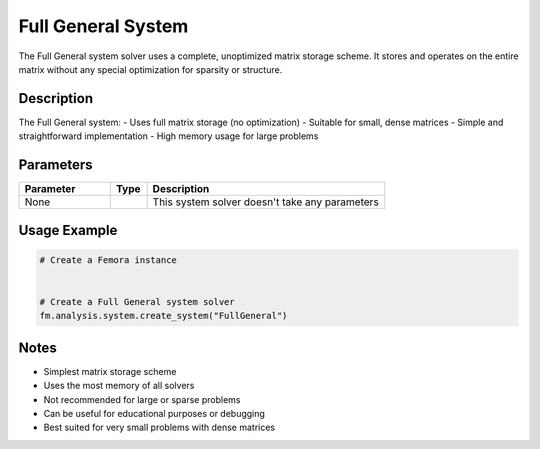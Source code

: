 Full General System
===================

The Full General system solver uses a complete, unoptimized matrix storage scheme. It stores and operates on the entire matrix without any special optimization for sparsity or structure.

Description
-----------

The Full General system:
- Uses full matrix storage (no optimization)
- Suitable for small, dense matrices
- Simple and straightforward implementation
- High memory usage for large problems

Parameters
----------

.. list-table::
   :widths: 25 10 65
   :header-rows: 1

   * - Parameter
     - Type
     - Description
   * - None
     - 
     - This system solver doesn't take any parameters

Usage Example
-------------

.. code-block:: python

   # Create a Femora instance
    

   # Create a Full General system solver
   fm.analysis.system.create_system("FullGeneral")

Notes
-----

- Simplest matrix storage scheme
- Uses the most memory of all solvers
- Not recommended for large or sparse problems
- Can be useful for educational purposes or debugging
- Best suited for very small problems with dense matrices 